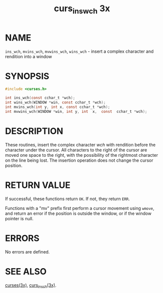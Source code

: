 #+TITLE: curs_ins_wch 3x
#+AUTHOR:
#+LANGUAGE: en
#+STARTUP: showall

* NAME

  =ins_wch=, =mvins_wch=, =mvwins_wch=, =wins_wch= - insert a complex
  character and rendition into a window

* SYNOPSIS

  #+BEGIN_SRC c
    #include <curses.h>

    int ins_wch(const cchar_t *wch);
    int wins_wch(WINDOW *win, const cchar_t *wch);
    int mvins_wch(int y, int x, const cchar_t *wch);
    int mvwins_wch(WINDOW *win, int y, int  x,  const  cchar_t *wch);
  #+END_SRC

* DESCRIPTION

  These routines, insert the complex character /wch/ with rendition
  before the character under the cursor.  All characters to the right
  of the cursor are moved one space to the right, with the possibility
  of the rightmost character on the line being lost.  The insertion
  operation does not change the cursor position.

* RETURN VALUE

  If successful, these functions return =OK=.  If not, they return
  =ERR=.

  Functions with a "mv" prefix first perform a cursor movement using
  =wmove=, and return an error if the position is outside the window,
  or if the window pointer is null.

* ERRORS

  No errors are defined.

* SEE ALSO

  [[file:ncurses.3x.org][curses(3x)]], [[file:curs_insch.3x.org][curs_insch(3x)]].
